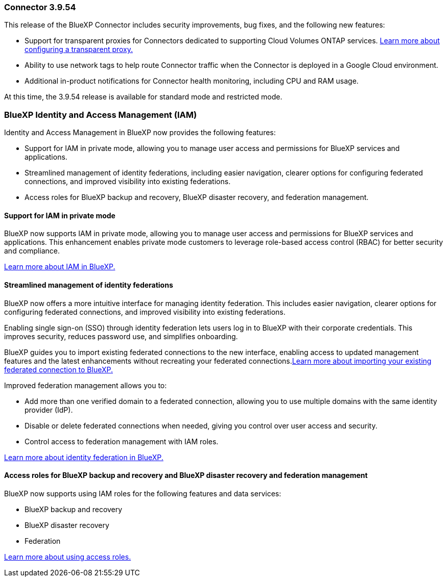 === Connector 3.9.54

This release of the BlueXP Connector includes security improvements, bug fixes, and the following new features: 

* Support for transparent proxies for Connectors dedicated to supporting Cloud Volumes ONTAP services. link:https://docs.netapp.com/us-en/bluexp/task-configuring-proxy.html[Learn more about configuring a transparent proxy.]

* Ability to use network tags to help route Connector traffic when the Connector is deployed in a Google Cloud environment.

* Additional in-product notifications for Connector health monitoring, including CPU and RAM usage.

At this time, the 3.9.54 release is available for standard mode and restricted mode.


=== BlueXP Identity and Access Management (IAM)

Identity and Access Management in BlueXP now provides the following features:

* Support for IAM in private mode, allowing you to manage user access and permissions for BlueXP services and applications.
* Streamlined management of identity federations, including easier navigation, clearer options for configuring federated connections, and improved visibility into existing federations.
* Access roles for BlueXP backup and recovery, BlueXP disaster recovery, and federation management.


==== Support for IAM in private mode

BlueXP now supports IAM in private mode, allowing you to manage user access and permissions for BlueXP services and applications. This enhancement enables private mode customers to leverage role-based access control (RBAC) for better security and compliance.

link:https://docs.netapp.com/us-en/bluexp-setup-admin/whats-new.html#iam[Learn more about IAM in BlueXP.]

==== Streamlined management of identity federations

BlueXP now offers a more intuitive interface for managing identity federation. This includes easier navigation, clearer options for configuring federated connections, and improved visibility into existing federations.

Enabling single sign-on (SSO) through identity federation lets users log in to BlueXP with their corporate credentials. This improves security, reduces password use, and simplifies onboarding.

BlueXP guides you to import existing federated connections to the new interface, enabling access to updated management features and the latest enhancements without recreating your federated connections.link:https://docs.netapp.com/us-en/bluexp/task-federation-import.html[Learn more about importing your existing federated connection to BlueXP.]

Improved federation management allows you to:

* Add more than one verified domain to a federated connection, allowing you to use multiple domains with the same identity provider (IdP).

* Disable or delete federated connections when needed, giving you control over user access and security.

* Control access to federation management with IAM roles.

link:https://docs.netap.com/us-en/bluexp-setup-admin/concept-federation.html[Learn more about identity federation in BlueXP.]


==== Access roles for BlueXP backup and recovery and BlueXP disaster recovery and federation management

BlueXP now supports using IAM roles for the following features and data services:

* BlueXP backup and recovery
* BlueXP disaster recovery
* Federation

link:https://docs.netapp.com/us-en/bluexp/reference-iam-predefined-roles.html[Learn more about using access roles.]













